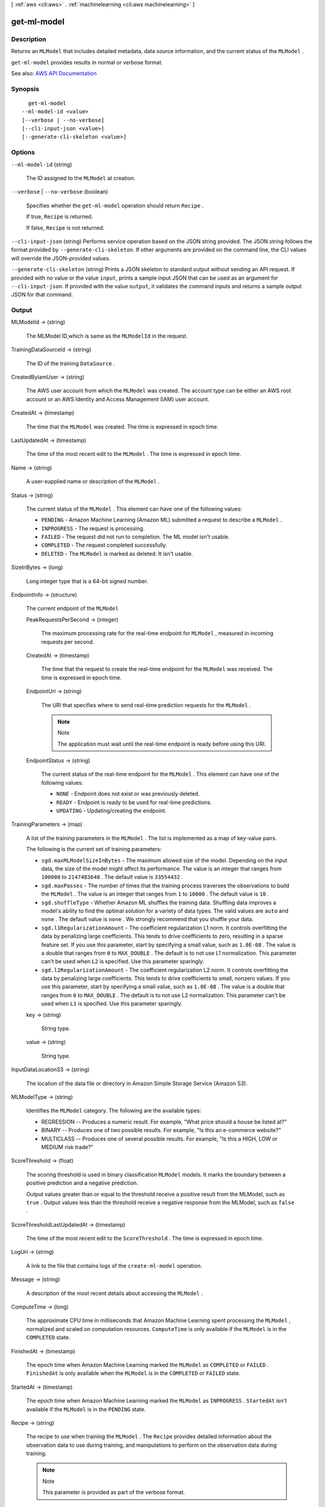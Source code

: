 [ :ref:`aws <cli:aws>` . :ref:`machinelearning <cli:aws machinelearning>` ]

.. _cli:aws machinelearning get-ml-model:


************
get-ml-model
************



===========
Description
===========



Returns an ``MLModel`` that includes detailed metadata, data source information, and the current status of the ``MLModel`` .

 

``get-ml-model`` provides results in normal or verbose format. 



See also: `AWS API Documentation <https://docs.aws.amazon.com/goto/WebAPI/machinelearning-2014-12-12/GetMLModel>`_


========
Synopsis
========

::

    get-ml-model
  --ml-model-id <value>
  [--verbose | --no-verbose]
  [--cli-input-json <value>]
  [--generate-cli-skeleton <value>]




=======
Options
=======

``--ml-model-id`` (string)


  The ID assigned to the ``MLModel`` at creation.

  

``--verbose`` | ``--no-verbose`` (boolean)


  Specifies whether the ``get-ml-model`` operation should return ``Recipe`` .

   

  If true, ``Recipe`` is returned.

   

  If false, ``Recipe`` is not returned.

  

``--cli-input-json`` (string)
Performs service operation based on the JSON string provided. The JSON string follows the format provided by ``--generate-cli-skeleton``. If other arguments are provided on the command line, the CLI values will override the JSON-provided values.

``--generate-cli-skeleton`` (string)
Prints a JSON skeleton to standard output without sending an API request. If provided with no value or the value ``input``, prints a sample input JSON that can be used as an argument for ``--cli-input-json``. If provided with the value ``output``, it validates the command inputs and returns a sample output JSON for that command.



======
Output
======

MLModelId -> (string)

  

  The MLModel ID,which is same as the ``MLModelId`` in the request.

  

  

TrainingDataSourceId -> (string)

  

  The ID of the training ``DataSource`` .

  

  

CreatedByIamUser -> (string)

  

  The AWS user account from which the ``MLModel`` was created. The account type can be either an AWS root account or an AWS Identity and Access Management (IAM) user account.

  

  

CreatedAt -> (timestamp)

  

  The time that the ``MLModel`` was created. The time is expressed in epoch time.

  

  

LastUpdatedAt -> (timestamp)

  

  The time of the most recent edit to the ``MLModel`` . The time is expressed in epoch time.

  

  

Name -> (string)

  

  A user-supplied name or description of the ``MLModel`` .

  

  

Status -> (string)

  

  The current status of the ``MLModel`` . This element can have one of the following values:

   

   
  * ``PENDING`` - Amazon Machine Learning (Amazon ML) submitted a request to describe a ``MLModel`` .
   
  * ``INPROGRESS`` - The request is processing.
   
  * ``FAILED`` - The request did not run to completion. The ML model isn't usable.
   
  * ``COMPLETED`` - The request completed successfully.
   
  * ``DELETED`` - The ``MLModel`` is marked as deleted. It isn't usable.
   

  

  

SizeInBytes -> (long)

  

  Long integer type that is a 64-bit signed number.

  

  

EndpointInfo -> (structure)

  

  The current endpoint of the ``MLModel`` 

  

  PeakRequestsPerSecond -> (integer)

    

    The maximum processing rate for the real-time endpoint for ``MLModel`` , measured in incoming requests per second.

    

    

  CreatedAt -> (timestamp)

    

    The time that the request to create the real-time endpoint for the ``MLModel`` was received. The time is expressed in epoch time.

    

    

  EndpointUrl -> (string)

    

    The URI that specifies where to send real-time prediction requests for the ``MLModel`` .

     

    .. note::

      Note 

      The application must wait until the real-time endpoint is ready before using this URI.

       

    

    

  EndpointStatus -> (string)

    

    The current status of the real-time endpoint for the ``MLModel`` . This element can have one of the following values: 

     

     
    * ``NONE`` - Endpoint does not exist or was previously deleted.
     
    * ``READY`` - Endpoint is ready to be used for real-time predictions.
     
    * ``UPDATING`` - Updating/creating the endpoint. 
     

    

    

  

TrainingParameters -> (map)

  

  A list of the training parameters in the ``MLModel`` . The list is implemented as a map of key-value pairs.

   

  The following is the current set of training parameters: 

   

   
  * ``sgd.maxMLModelSizeInBytes`` - The maximum allowed size of the model. Depending on the input data, the size of the model might affect its performance. The value is an integer that ranges from ``100000`` to ``2147483648`` . The default value is ``33554432`` . 
   
  * ``sgd.maxPasses`` - The number of times that the training process traverses the observations to build the ``MLModel`` . The value is an integer that ranges from ``1`` to ``10000`` . The default value is ``10`` .
   
  * ``sgd.shuffleType`` - Whether Amazon ML shuffles the training data. Shuffling data improves a model's ability to find the optimal solution for a variety of data types. The valid values are ``auto`` and ``none`` . The default value is ``none`` . We strongly recommend that you shuffle your data.
   
  * ``sgd.l1RegularizationAmount`` - The coefficient regularization L1 norm. It controls overfitting the data by penalizing large coefficients. This tends to drive coefficients to zero, resulting in a sparse feature set. If you use this parameter, start by specifying a small value, such as ``1.0E-08`` . The value is a double that ranges from ``0`` to ``MAX_DOUBLE`` . The default is to not use L1 normalization. This parameter can't be used when ``L2`` is specified. Use this parameter sparingly. 
   
  * ``sgd.l2RegularizationAmount`` - The coefficient regularization L2 norm. It controls overfitting the data by penalizing large coefficients. This tends to drive coefficients to small, nonzero values. If you use this parameter, start by specifying a small value, such as ``1.0E-08`` . The value is a double that ranges from ``0`` to ``MAX_DOUBLE`` . The default is to not use L2 normalization. This parameter can't be used when ``L1`` is specified. Use this parameter sparingly. 
   

  

  key -> (string)

    

    String type.

    

    

  value -> (string)

    

    String type.

    

    

  

InputDataLocationS3 -> (string)

  

  The location of the data file or directory in Amazon Simple Storage Service (Amazon S3).

  

  

MLModelType -> (string)

  

  Identifies the ``MLModel`` category. The following are the available types: 

   

   
  * REGRESSION -- Produces a numeric result. For example, "What price should a house be listed at?"
   
  * BINARY -- Produces one of two possible results. For example, "Is this an e-commerce website?"
   
  * MULTICLASS -- Produces one of several possible results. For example, "Is this a HIGH, LOW or MEDIUM risk trade?"
   

  

  

ScoreThreshold -> (float)

  

  The scoring threshold is used in binary classification ``MLModel``  models. It marks the boundary between a positive prediction and a negative prediction.

   

  Output values greater than or equal to the threshold receive a positive result from the MLModel, such as ``true`` . Output values less than the threshold receive a negative response from the MLModel, such as ``false`` .

  

  

ScoreThresholdLastUpdatedAt -> (timestamp)

  

  The time of the most recent edit to the ``ScoreThreshold`` . The time is expressed in epoch time.

  

  

LogUri -> (string)

  

  A link to the file that contains logs of the ``create-ml-model`` operation.

  

  

Message -> (string)

  

  A description of the most recent details about accessing the ``MLModel`` .

  

  

ComputeTime -> (long)

  

  The approximate CPU time in milliseconds that Amazon Machine Learning spent processing the ``MLModel`` , normalized and scaled on computation resources. ``ComputeTime`` is only available if the ``MLModel`` is in the ``COMPLETED`` state.

  

  

FinishedAt -> (timestamp)

  

  The epoch time when Amazon Machine Learning marked the ``MLModel`` as ``COMPLETED`` or ``FAILED`` . ``FinishedAt`` is only available when the ``MLModel`` is in the ``COMPLETED`` or ``FAILED`` state.

  

  

StartedAt -> (timestamp)

  

  The epoch time when Amazon Machine Learning marked the ``MLModel`` as ``INPROGRESS`` . ``StartedAt`` isn't available if the ``MLModel`` is in the ``PENDING`` state.

  

  

Recipe -> (string)

  

  The recipe to use when training the ``MLModel`` . The ``Recipe`` provides detailed information about the observation data to use during training, and manipulations to perform on the observation data during training.

   

  .. note::

    Note 

    This parameter is provided as part of the verbose format.

    

  

  

Schema -> (string)

  

  The schema used by all of the data files referenced by the ``DataSource`` .

   

  .. note::

    Note 

    This parameter is provided as part of the verbose format.

    

  

  

